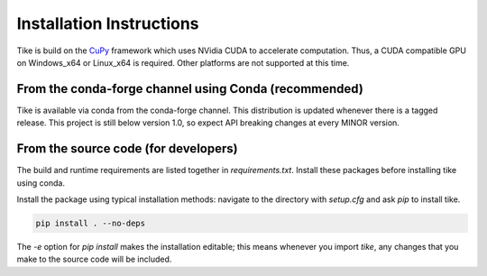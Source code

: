 #########################
Installation Instructions
#########################

Tike is build on the `CuPy <https://github.com/cupy/cupy/>`_ framework which uses
NVidia CUDA to accelerate computation. Thus, a CUDA compatible GPU on Windows_x64 or
Linux_x64 is required. Other platforms are not supported at this time.

******************************************************
From the conda-forge channel using Conda (recommended)
******************************************************

Tike is available via conda from the conda-forge channel. This distribution is
updated whenever there is a tagged release. This project is still below
version 1.0, so expect API breaking changes at every MINOR version.

*************************************
From the source code (for developers)
*************************************

The build and runtime requirements are listed together in `requirements.txt`.
Install these packages before installing tike using conda.

Install the package using typical installation methods: navigate to the
directory with `setup.cfg` and ask `pip` to install tike.

.. code-block:: bash

  pip install . --no-deps

The `-e` option for `pip install` makes the installation editable; this means
whenever you import `tike`, any changes that you make to the source code will be
included.
